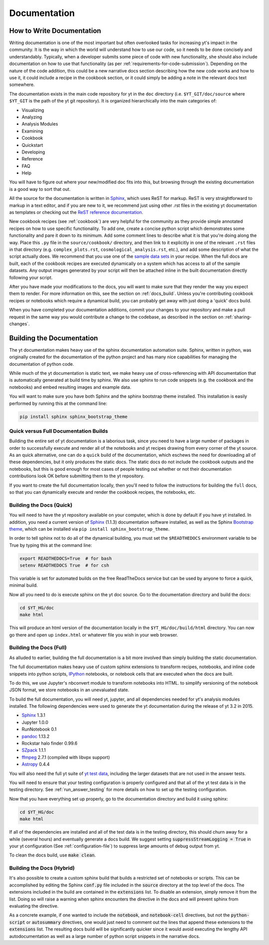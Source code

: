 .. _documentation:

Documentation
=============

.. _writing_documentation:

How to Write Documentation
--------------------------

Writing documentation is one of the most important but often overlooked tasks
for increasing yt's impact in the community.  It is the way in which the
world will understand how to use our code, so it needs to be done concisely
and understandably.  Typically, when a developer submits some piece of code
with new functionality, she should also include documentation on how to use
that functionality (as per :ref:`requirements-for-code-submission`).
Depending on the nature of the code addition, this could be a new narrative
docs section describing how the new code works and how to use it, it could
include a recipe in the cookbook section, or it could simply be adding a note
in the relevant docs text somewhere.

The documentation exists in the main code repository for yt in the
``doc`` directory (i.e. ``$YT_GIT/doc/source`` where ``$YT_GIT`` is the path of
the yt git repository).  It is organized hierarchically into the main
categories of:

* Visualizing
* Analyzing
* Analysis Modules
* Examining
* Cookbook
* Quickstart
* Developing
* Reference
* FAQ
* Help

You will have to figure out where your new/modified doc fits into this, but
browsing through the existing documentation is a good way to sort that out.

All the source for the documentation is written in
`Sphinx <http://sphinx-doc.org/>`_, which uses ReST for markup.  ReST is very
straightforward to markup in a text editor, and if you are new to it, we
recommend just using other .rst files in the existing yt documentation as
templates or checking out the
`ReST reference documentation <http://sphinx-doc.org/rest.html>`_.

New cookbook recipes (see :ref:`cookbook`) are very helpful for the community
as they provide simple annotated recipes on how to use specific functionality.
To add one, create a concise python script which demonstrates some
functionality and pare it down to its minimum.  Add some comment lines to
describe what it is that you're doing along the way.  Place this ``.py`` file
in the ``source/cookbook/`` directory, and then link to it explicitly in one
of the relevant ``.rst`` files in that directory (e.g. ``complex_plots.rst``,
``cosmological_analysis.rst``, etc.), and add some description of what the script
actually does.  We recommend that you use one of the
`sample data sets <http://yt-project.org/data>`_ in your recipe.  When the full
docs are built, each of the cookbook recipes are executed dynamically on
a system which has access to all of the sample datasets.  Any output images
generated by your script will then be attached inline in the built documentation
directly following your script.

After you have made your modifications to the docs, you will want to make sure
that they render the way you expect them to render.  For more information on
this, see the section on :ref:`docs_build`.  Unless you're contributing cookbook
recipes or notebooks which require a dynamical build, you can probably get
away with just doing a 'quick' docs build.

When you have completed your documentation additions, commit your changes
to your repository and make a pull request in the same way you would contribute
a change to the codebase, as described in the section on :ref:`sharing-changes`.

.. _docs_build:

Building the Documentation
--------------------------

The yt documentation makes heavy use of the sphinx documentation automation
suite.  Sphinx, written in python, was originally created for the documentation
of the python project and has many nice capabilities for managing the
documentation of python code.

While much of the yt documentation is static text, we make heavy use of
cross-referencing with API documentation that is automatically generated at
build time by sphinx.  We also use sphinx to run code snippets (e.g. the
cookbook and the notebooks) and embed resulting images and example data.

You will want to make sure you have both Sphinx and the sphinx bootstrap theme
installed.  This installation is easily performed by running this at the
command line:

.. code-block:: bash

   pip install sphinx sphinx_bootstrap_theme

Quick versus Full Documentation Builds
^^^^^^^^^^^^^^^^^^^^^^^^^^^^^^^^^^^^^^

Building the entire set of yt documentation is a laborious task, since you
need to have a large number of packages in order to successfully execute
and render all of the notebooks and yt recipes drawing from every corner
of the yt source.  As an quick alternative, one can do a ``quick`` build
of the documentation, which eschews the need for downloading all of these
dependencies, but it only produces the static docs.  The static docs do
not include the cookbook outputs and the notebooks, but this is good
enough for most cases of people testing out whether or not their documentation
contributions look OK before submitting them to the yt repository.

If you want to create the full documentation locally, then you'll need
to follow the instructions for building the ``full`` docs, so that you can
dynamically execute and render the cookbook recipes, the notebooks, etc.

Building the Docs (Quick)
^^^^^^^^^^^^^^^^^^^^^^^^^

You will need to have the yt repository available on your computer, which
is done by default if you have yt installed.  In addition, you need a
current version of Sphinx_ (1.1.3) documentation software installed, as
well as the Sphinx
`Bootstrap theme <https://pypi.python.org/pypi/sphinx-bootstrap-theme/>`_,
which can be installed via ``pip install sphinx_bootstrap_theme``.

In order to tell sphinx not to do all of the dynamical building, you must
set the ``$READTHEDOCS`` environment variable to be True by typing this at
the command line:

.. code-block:: bash

   export READTHEDOCS=True  # for bash
   setenv READTHEDOCS True  # for csh

This variable is set for automated builds on the free ReadTheDocs service but
can be used by anyone to force a quick, minimal build.

Now all you need to do is execute sphinx on the yt doc source.  Go to the
documentation directory and build the docs:

.. code-block:: bash

   cd $YT_HG/doc
   make html

This will produce an html version of the documentation locally in the
``$YT_HG/doc/build/html`` directory.  You can now go there and open
up ``index.html`` or whatever file you wish in your web browser.

Building the Docs (Full)
^^^^^^^^^^^^^^^^^^^^^^^^

As alluded to earlier, building the full documentation is a bit more involved
than simply building the static documentation.

The full documentation makes heavy use of custom sphinx extensions to transform
recipes, notebooks, and inline code snippets into python scripts, IPython_
notebooks, or notebook cells that are executed when the docs are built.

To do this, we use Jupyter's nbconvert module to transform notebooks into
HTML. to simplify versioning of the notebook JSON format, we store notebooks in
an unevaluated state.

To build the full documentation, you will need yt, jupyter, and all dependencies
needed for yt's analysis modules installed. The following dependencies were
used to generate the yt documentation during the release of yt 3.2 in 2015.

* Sphinx_ 1.3.1
* Jupyter 1.0.0
* RunNotebook 0.1
* pandoc_ 1.13.2
* Rockstar halo finder 0.99.6
* SZpack_ 1.1.1
* ffmpeg_ 2.7.1 (compiled with libvpx support)
* Astropy_ 0.4.4

.. _SZpack: http://www.cita.utoronto.ca/~jchluba/Science_Jens/SZpack/SZpack.html
.. _Astropy: http://astropy.org/
.. _Sphinx: http://sphinx-doc.org/
.. _pandoc: http://johnmacfarlane.net/pandoc/
.. _ffmpeg: http://www.ffmpeg.org/
.. _IPython: https://ipython.org/

You will also need the full yt suite of `yt test data
<http://yt-project.org/data/>`_, including the larger datasets that are not used
in the answer tests.

You will need to ensure that your testing configuration is properly
configured and that all of the yt test data is in the testing directory.  See
:ref:`run_answer_testing` for more details on how to set up the testing
configuration.

Now that you have everything set up properly, go to the documentation directory
and build it using sphinx:

.. code-block:: bash

   cd $YT_HG/doc
   make html

If all of the dependencies are installed and all of the test data is in the
testing directory, this should churn away for a while (several hours) and
eventually generate a docs build.  We suggest setting
:code:`suppressStreamLogging = True` in your yt configuration (See
:ref:`configuration-file`) to suppress large amounts of debug output from
yt.

To clean the docs build, use :code:`make clean`.

Building the Docs (Hybrid)
^^^^^^^^^^^^^^^^^^^^^^^^^^

It's also possible to create a custom sphinx build that builds a restricted set
of notebooks or scripts.  This can be accomplished by editing the Sphinx
:code:`conf.py` file included in the :code:`source` directory at the top level
of the docs.  The extensions included in the build are contained in the
:code:`extensions` list.  To disable an extension, simply remove it from the
list.  Doing so will raise a warning when sphinx encounters the directive in the
docs and will prevent sphinx from evaluating the directive.

As a concrete example, if one wanted to include the :code:`notebook`, and
:code:`notebook-cell` directives, but not the :code:`python-script` or
:code:`autosummary` directives, one would just need to comment out the lines
that append these extensions to the :code:`extensions` list. The resulting docs
build will be significantly quicker since it would avoid executing the lengthy
API autodocumentation as well as a large number of python script snippets in
the narrative docs.
